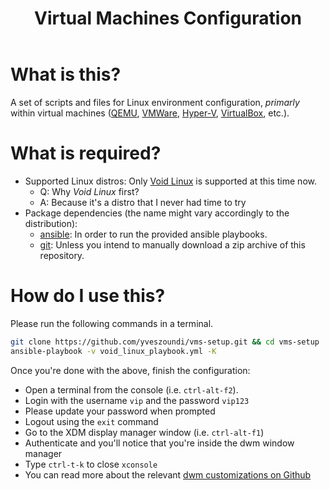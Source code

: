 #+TITLE: Virtual Machines Configuration

* What is this?

A set of scripts and files for Linux environment configuration, /primarly/ within virtual machines ([[https://www.qemu.org/][QEMU]], [[https://www.vmware.com/products/workstation-player.html][VMWare]], [[https://docs.microsoft.com/en-us/virtualization/hyper-v-on-windows/about/][Hyper-V]], [[https://www.virtualbox.org/][VirtualBox]], etc.).

* What is required?

- Supported Linux distros: Only [[https://voidlinux.org/][Void Linux]] is supported at this time now.
  - Q: Why /Void Linux/ first?
  - A: Because it's a distro that I never had time to try
- Package dependencies (the name might vary accordingly to the distribution):
  - [[https://en.wikipedia.org/wiki/Ansible_(software)][ansible]]: In order to run the provided ansible playbooks.
  - [[https://en.wikipedia.org/wiki/Git][git]]: Unless you intend to manually download a zip archive of this repository.

* How do I use this?

Please run the following commands in a terminal.

#+begin_src sh
  git clone https://github.com/yveszoundi/vms-setup.git && cd vms-setup
  ansible-playbook -v void_linux_playbook.yml -K
#+end_src

 Once you're done with the above, finish the configuration:
 - Open a terminal from the console (i.e. =ctrl-alt-f2=).
 - Login with the username =vip= and the password =vip123=
 - Please update your password when prompted
 - Logout using the =exit= command
 - Go to the XDM display manager window (i.e. =ctrl-alt-f1=)
 - Authenticate and you'll notice that you're inside the dwm window manager
 - Type =ctrl-t-k= to close =xconsole=
 - You can read more about the relevant [[https://github.com/yveszoundi/dwm-customization][dwm customizations on Github]]
